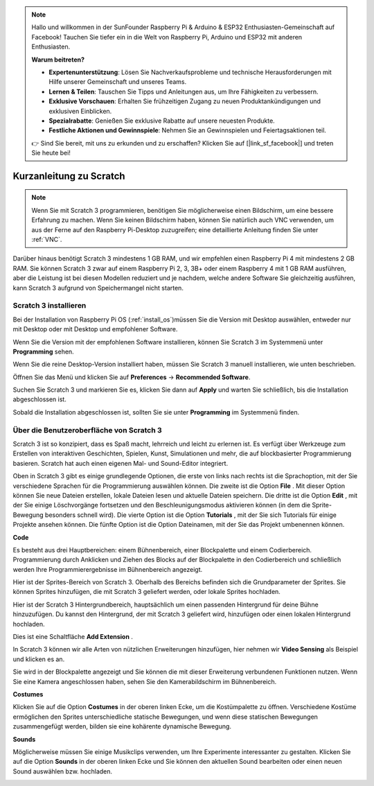 .. note::

    Hallo und willkommen in der SunFounder Raspberry Pi & Arduino & ESP32 Enthusiasten-Gemeinschaft auf Facebook! Tauchen Sie tiefer ein in die Welt von Raspberry Pi, Arduino und ESP32 mit anderen Enthusiasten.

    **Warum beitreten?**

    - **Expertenunterstützung**: Lösen Sie Nachverkaufsprobleme und technische Herausforderungen mit Hilfe unserer Gemeinschaft und unseres Teams.
    - **Lernen & Teilen**: Tauschen Sie Tipps und Anleitungen aus, um Ihre Fähigkeiten zu verbessern.
    - **Exklusive Vorschauen**: Erhalten Sie frühzeitigen Zugang zu neuen Produktankündigungen und exklusiven Einblicken.
    - **Spezialrabatte**: Genießen Sie exklusive Rabatte auf unsere neuesten Produkte.
    - **Festliche Aktionen und Gewinnspiele**: Nehmen Sie an Gewinnspielen und Feiertagsaktionen teil.

    👉 Sind Sie bereit, mit uns zu erkunden und zu erschaffen? Klicken Sie auf [|link_sf_facebook|] und treten Sie heute bei!

Kurzanleitung zu Scratch
==========================

.. note::

    Wenn Sie mit Scratch 3 programmieren, benötigen Sie möglicherweise einen Bildschirm, um eine bessere Erfahrung zu machen. Wenn Sie keinen Bildschirm haben, können Sie natürlich auch VNC verwenden, um aus der Ferne auf den Raspberry Pi-Desktop zuzugreifen; eine detaillierte Anleitung finden Sie unter :ref:`VNC`.

Darüber hinaus benötigt Scratch 3 mindestens 1 GB RAM, und wir empfehlen einen Raspberry Pi 4 mit mindestens 2 GB RAM. Sie können Scratch 3 zwar auf einem Raspberry Pi 2, 3, 3B+ oder einem Raspberry 4 mit 1 GB RAM ausführen, aber die Leistung ist bei diesen Modellen reduziert und je nachdem, welche andere Software Sie gleichzeitig ausführen, kann Scratch 3 aufgrund von Speichermangel nicht starten.

Scratch 3 installieren
---------------------------
Bei der Installation von Raspberry Pi OS (:ref:`install_os`)müssen Sie die Version mit Desktop auswählen, entweder nur mit Desktop oder mit Desktop und empfohlener Software.

Wenn Sie die Version mit der empfohlenen Software installieren, können Sie Scratch 3 im Systemmenü unter **Programming** sehen.

Wenn Sie die reine Desktop-Version installiert haben, müssen Sie Scratch 3 manuell installieren, wie unten beschrieben.

Öffnen Sie das Menü und klicken Sie auf **Preferences** -> **Recommended Software**.

.. image:: media/quick_scratch1.png


Suchen Sie Scratch 3 und markieren Sie es, klicken Sie dann auf **Apply** und warten Sie schließlich, bis die Installation abgeschlossen ist.

.. image:: media/quick_scratch2.png


Sobald die Installation abgeschlossen ist, sollten Sie sie unter **Programming** im Systemmenü finden.

.. image:: media/quick_scratch3.png


Über die Benutzeroberfläche von Scratch 3
--------------------------------------------

Scratch 3 ist so konzipiert, dass es Spaß macht, lehrreich und leicht zu erlernen ist. Es verfügt über Werkzeuge zum Erstellen von interaktiven Geschichten, Spielen, Kunst, Simulationen und mehr, die auf blockbasierter Programmierung basieren. Scratch hat auch einen eigenen Mal- und Sound-Editor integriert.

Oben in Scratch 3 gibt es einige grundlegende Optionen, 
die erste von links nach rechts ist die Sprachoption, 
mit der Sie verschiedene Sprachen für die Programmierung auswählen können. 
Die zweite ist die Option **File** . Mit dieser Option können Sie neue Dateien erstellen, 
lokale Dateien lesen und aktuelle Dateien speichern. 
Die dritte ist die Option **Edit** , 
mit der Sie einige Löschvorgänge fortsetzen und den Beschleunigungsmodus aktivieren können (in dem die Sprite-Bewegung besonders schnell wird). 
Die vierte Option ist die Option **Tutorials** , 
mit der Sie sich Tutorials für einige Projekte ansehen können. 
Die fünfte Option ist die Option Dateinamen, mit der Sie das Projekt umbenennen können.



.. image:: media/quick_scratch13.png

**Code**

Es besteht aus drei Hauptbereichen: einem Bühnenbereich, 
einer Blockpalette und einem Codierbereich. 
Programmierung durch Anklicken und Ziehen des Blocks auf der Blockpalette in den Codierbereich und schließlich werden Ihre Programmierergebnisse im Bühnenbereich angezeigt.

.. image:: media/quick_scratch4.png


Hier ist der Sprites-Bereich von Scratch 3. Oberhalb des Bereichs befinden sich die Grundparameter der Sprites. 
Sie können Sprites hinzufügen, die mit Scratch 3 geliefert werden, oder lokale Sprites hochladen.

.. image:: media/quick_scratch5.png


Hier ist der Scratch 3 Hintergrundbereich, 
hauptsächlich um einen passenden Hintergrund für deine Bühne hinzuzufügen. Du kannst den Hintergrund, 
der mit Scratch 3 geliefert wird, hinzufügen oder einen lokalen Hintergrund hochladen.

.. image:: media/quick_scratch6.png


Dies ist eine Schaltfläche **Add Extension** .

.. image:: media/quick_scratch7.png


In Scratch 3 können wir alle Arten von nützlichen Erweiterungen hinzufügen, 
hier nehmen wir **Video Sensing** als Beispiel und klicken es an.

.. image:: media/quick_scratch8.png


Sie wird in der Blockpalette angezeigt und Sie können die mit dieser Erweiterung verbundenen Funktionen nutzen. Wenn Sie eine Kamera angeschlossen haben, sehen Sie den Kamerabildschirm im Bühnenbereich.

.. image:: media/quick_scratch9.png

**Costumes**

Klicken Sie auf die Option **Costumes** in der oberen linken Ecke, 
um die Kostümpalette zu öffnen. 
Verschiedene Kostüme ermöglichen den Sprites unterschiedliche statische Bewegungen, 
und wenn diese statischen Bewegungen zusammengefügt werden, bilden sie eine kohärente dynamische Bewegung.

.. image:: media/quick_scratch10.png

**Sounds**

Möglicherweise müssen Sie einige Musikclips verwenden, um Ihre Experimente interessanter zu gestalten. 
Klicken Sie auf die Option **Sounds** in der oberen linken Ecke und Sie können den aktuellen Sound bearbeiten oder einen neuen Sound auswählen bzw. hochladen.


.. image:: media/quick_scratch11.png




